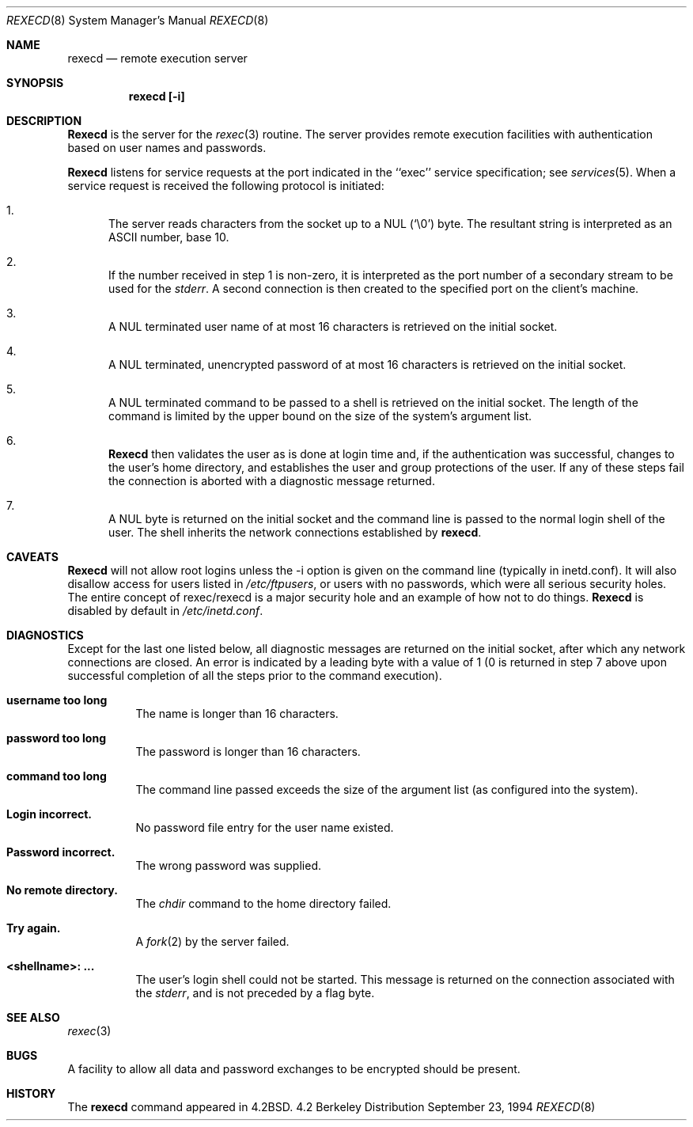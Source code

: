 .\" Copyright (c) 1983, 1991, 1993
.\"	The Regents of the University of California.  All rights reserved.
.\"
.\" Redistribution and use in source and binary forms, with or without
.\" modification, are permitted provided that the following conditions
.\" are met:
.\" 1. Redistributions of source code must retain the above copyright
.\"    notice, this list of conditions and the following disclaimer.
.\" 2. Redistributions in binary form must reproduce the above copyright
.\"    notice, this list of conditions and the following disclaimer in the
.\"    documentation and/or other materials provided with the distribution.
.\" 3. All advertising materials mentioning features or use of this software
.\"    must display the following acknowledgement:
.\"	This product includes software developed by the University of
.\"	California, Berkeley and its contributors.
.\" 4. Neither the name of the University nor the names of its contributors
.\"    may be used to endorse or promote products derived from this software
.\"    without specific prior written permission.
.\"
.\" THIS SOFTWARE IS PROVIDED BY THE REGENTS AND CONTRIBUTORS ``AS IS'' AND
.\" ANY EXPRESS OR IMPLIED WARRANTIES, INCLUDING, BUT NOT LIMITED TO, THE
.\" IMPLIED WARRANTIES OF MERCHANTABILITY AND FITNESS FOR A PARTICULAR PURPOSE
.\" ARE DISCLAIMED.  IN NO EVENT SHALL THE REGENTS OR CONTRIBUTORS BE LIABLE
.\" FOR ANY DIRECT, INDIRECT, INCIDENTAL, SPECIAL, EXEMPLARY, OR CONSEQUENTIAL
.\" DAMAGES (INCLUDING, BUT NOT LIMITED TO, PROCUREMENT OF SUBSTITUTE GOODS
.\" OR SERVICES; LOSS OF USE, DATA, OR PROFITS; OR BUSINESS INTERRUPTION)
.\" HOWEVER CAUSED AND ON ANY THEORY OF LIABILITY, WHETHER IN CONTRACT, STRICT
.\" LIABILITY, OR TORT (INCLUDING NEGLIGENCE OR OTHERWISE) ARISING IN ANY WAY
.\" OUT OF THE USE OF THIS SOFTWARE, EVEN IF ADVISED OF THE POSSIBILITY OF
.\" SUCH DAMAGE.
.\"
.\"     @(#)rexecd.8	8.2 (Berkeley) 12/11/93
.\" $FreeBSD$
.\"
.Dd September 23, 1994
.Dt REXECD 8
.Os BSD 4.2
.Sh NAME
.Nm rexecd
.Nd remote execution server
.Sh SYNOPSIS
.Nm rexecd [-i]
.Sh DESCRIPTION
.Nm Rexecd
is the server for the 
.Xr rexec 3
routine.  The server provides remote execution facilities
with authentication based on user names and
passwords.
.Pp
.Nm Rexecd
listens for service requests at the port indicated in
the ``exec'' service specification; see
.Xr services 5 .
When a service request is received the following protocol
is initiated:
.Bl -enum
.It
The server reads characters from the socket up
to a NUL
.Pq Ql \e0
byte.  The resultant string is
interpreted as an
.Tn ASCII
number, base 10.
.It 
If the number received in step 1 is non-zero,
it is interpreted as the port number of a secondary
stream to be used for the 
.Em stderr .
A second connection is then created to the specified
port on the client's machine.
.It
A NUL terminated user name of at most 16 characters
is retrieved on the initial socket.
.It
A NUL terminated, unencrypted password of at most
16 characters is retrieved on the initial socket.  
.It
A NUL terminated command to be passed to a
shell is retrieved on the initial socket.  The length of
the command is limited by the upper bound on the size of
the system's argument list.  
.It
.Nm Rexecd
then validates the user as is done at login time
and, if the authentication was successful, changes
to the user's home directory, and establishes the user
and group protections of the user.
If any of these steps fail the connection is
aborted with a diagnostic message returned.
.It
A NUL byte is returned on the initial socket
and the command line is passed to the normal login
shell of the user.  The
shell inherits the network connections established
by
.Nm Ns .
.El
.Sh CAVEATS
.Nm Rexecd
will not allow root logins unless the -i option is given on
the command line (typically in inetd.conf). It will also
disallow access for users listed in
.Pa /etc/ftpusers ,
or users with no passwords, which were all serious security holes.
The entire concept of rexec/rexecd is a major security hole and an example
of how not to do things.
.Nm Rexecd
is disabled by default in
.Pa /etc/inetd.conf .
.Sh DIAGNOSTICS
Except for the last one listed below,
all diagnostic messages are returned on the initial socket,
after which any network connections are closed.
An error is indicated by a leading byte with a value of
1 (0 is returned in step 7 above upon successful completion
of all the steps prior to the command execution).
.Pp
.Bl -tag -width Ds
.It Sy username too long
The name is
longer than 16 characters.
.It Sy password too long
The password is longer than 16 characters.
.It Sy command too long
The command line passed exceeds the size of the argument
list (as configured into the system).
.It Sy Login incorrect.
No password file entry for the user name existed.
.It Sy Password incorrect.
The wrong password was supplied.
.It Sy \&No remote directory.
The 
.Xr chdir
command to the home directory failed.
.It Sy Try again.
A
.Xr fork 2
by the server failed.
.It Sy <shellname>: ...
The user's login shell could not be started.
This message is returned
on the connection associated with the
.Em stderr ,
and is not preceded by a flag byte.
.El
.Sh SEE ALSO
.Xr rexec 3
.Sh BUGS
A facility to allow all data and password exchanges to be encrypted should be
present.
.Sh HISTORY
The
.Nm
command appeared in
.Bx 4.2 .
